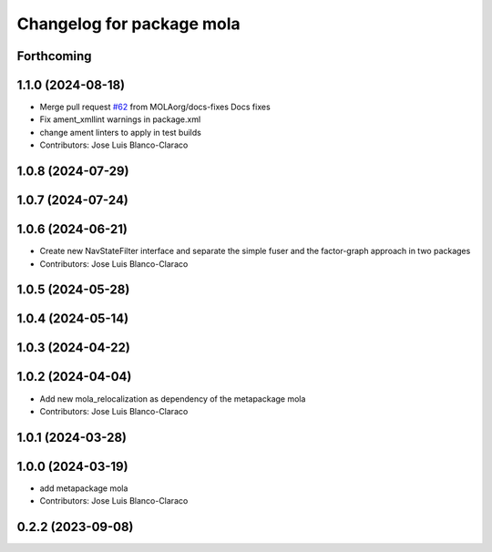 ^^^^^^^^^^^^^^^^^^^^^^^^^^^^^^^^^^^^^^^^^^^^^^
Changelog for package mola
^^^^^^^^^^^^^^^^^^^^^^^^^^^^^^^^^^^^^^^^^^^^^^

Forthcoming
-----------

1.1.0 (2024-08-18)
------------------
* Merge pull request `#62 <https://github.com/MOLAorg/mola/issues/62>`_ from MOLAorg/docs-fixes
  Docs fixes
* Fix ament_xmllint warnings in package.xml
* change ament linters to apply in test builds
* Contributors: Jose Luis Blanco-Claraco

1.0.8 (2024-07-29)
------------------

1.0.7 (2024-07-24)
------------------

1.0.6 (2024-06-21)
------------------
* Create new NavStateFilter interface and separate the simple fuser and the factor-graph approach in two packages
* Contributors: Jose Luis Blanco-Claraco

1.0.5 (2024-05-28)
------------------

1.0.4 (2024-05-14)
------------------

1.0.3 (2024-04-22)
------------------

1.0.2 (2024-04-04)
------------------
* Add new mola_relocalization as dependency of the metapackage mola
* Contributors: Jose Luis Blanco-Claraco

1.0.1 (2024-03-28)
------------------

1.0.0 (2024-03-19)
------------------
* add metapackage mola
* Contributors: Jose Luis Blanco-Claraco

0.2.2 (2023-09-08)
------------------